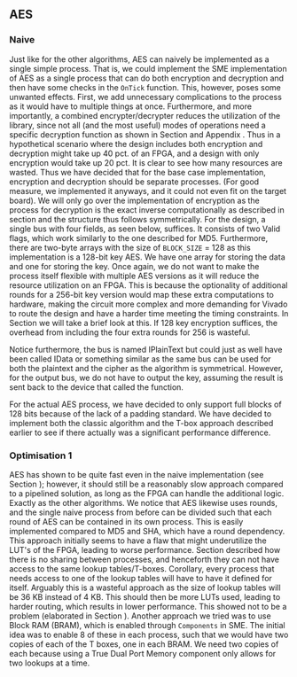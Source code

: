 ** AES

*** Naive
:PROPERTIES:
:UNNUMBERED: nil
:CUSTOM_ID: AESnaive
:END:
Just like for the other algorithms, AES can naively be implemented as a single simple process. That is, we could implement the SME implementation of AES as a single process that can do both encryption and decryption and then have some checks in the ~OnTick~ function. This, however, poses some unwanted effects. First, we add unnecessary complications to the process as it would have to multiple things at once. Furthermore, and more importantly, a combined encrypter/decrypter reduces the utilization of the library, since not all (and the most useful) modes of operations need a specific decryption function as shown in Section \ref{sec:cipher} and Appendix \ref{MODES}. Thus in a hypothetical scenario where the design includes both encryption and decryption might take up 40 pct. of an FPGA, and a design with only encryption would take up 20 pct. It is clear to see how many resources are wasted. Thus we have decided that for the base case implementation, encryption and decryption should be separate processes. (For good measure, we implemented it anyways, and it could not even fit on the target board). We will only go over the implementation of encryption as the process for decryption is the exact inverse computationally as described in section \ref{AESalg} and the structure thus follows symmetrically. For the design, a single bus with four fields, as seen below, suffices. It consists of two Valid flags, which work similarly to the one described for MD5.
Furthermore, there are two-byte arrays with the size of ~BLOCK_SIZE~ = 128 as this implementation is a 128-bit key AES. We have one array for storing the data and one for storing the key. Once again, we do not want to make the process itself flexible with multiple AES versions as it will reduce the resource utilization on an FPGA. This is because the optionality of additional rounds for a 256-bit key version would map these extra computations to hardware, making the circuit more complex and more demanding for Vivado to route the design and have a harder time meeting the timing constraints. In Section \ref{sec:AESperformance} we will take a brief look at this. If 128 key encryption suffices, the overhead from including the four extra rounds for 256 is wasteful.

Notice furthermore, the bus is named IPlainText but could just as well have been called IData or something similar as the same bus can be used for both the plaintext and the cipher as the algorithm is symmetrical. However, for the output bus, we do not have to output the key, assuming the result is sent back to the device that called the function.

#+BEGIN_EXPORT latex
\begin{Verbatim}[fontsize=\footnotesize]
    public interface IPlainText : IBus {
        [InitialValue(false)]
        bool ValidKey { get; set; }
        [InitialValue(false)]
        bool ValidData { get; set; }
        [FixedArrayLength(BLOCK_SIZE)]
        IFixedArray<byte> Key { get; set; }
        [FixedArrayLength(BLOCK_SIZE)]
        IFixedArray<byte> Data { get; set; }
    }
\end{Verbatim}
#+END_EXPORT
For the actual AES process, we have decided to only support full blocks of 128 bits because of the lack of a padding standard. We have decided to implement both the classic algorithm and the T-box approach described earlier to see if there actually was a significant performance difference.

*** Optimisation 1
:PROPERTIES:
:UNNUMBERED: nil
:CUSTOM_ID: AESopt
:END:
AES has shown to be quite fast even in the naive implementation (see Section \ref{sec:AESperformance}); however, it should still be a reasonably slow approach compared to a pipelined solution, as long as the FPGA can handle the additional logic. Exactly as the other algorithms. We notice that AES likewise uses rounds, and the single naive process from before can be divided such that each round of AES can be contained in its own process. This is easily implemented compared to MD5 and SHA, which have a round dependency. This approach initially seems to have a flaw that might underutilize the LUT's of the FPGA, leading to worse performance. Section \ref{sec:SME} described how there is no sharing between processes, and henceforth they can not have access to the same lookup tables/T-boxes. Corollary, every process that needs access to one of the lookup tables will have to have it defined for itself. Arguably this is a wasteful approach as the size of lookup tables will be 36 KB instead of 4 KB. This should then be more LUTs used, leading to harder routing, which results in lower performance. This showed not to be a problem (elaborated in Section \ref{sec:AESperformance}). Another approach we tried was to use Block RAM (BRAM), which is enabled through ~Components~ in SME. The initial idea was to enable 8 of these in each process, such that we would have two copies of each of the T boxes, one in each BRAM. We need two copies of each because using a True Dual Port Memory component only allows for two lookups at a time.
